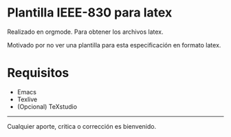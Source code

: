 
* Plantilla IEEE-830 para latex

Realizado en orgmode. Para obtener los archivos latex.

Motivado por no ver una plantilla para esta especificación en formato latex.


* Requisitos

+ Emacs
+ Texlive 
+ (Opcional) TeXstudio


-----

Cualquier aporte, critica o corrección es bienvenido. 
